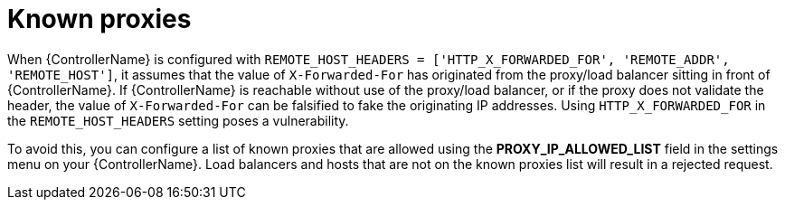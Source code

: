 
[id="con-known-proxies_{context}"]

= Known proxies


[role="_abstract"]

When {ControllerName} is configured with `REMOTE_HOST_HEADERS = ['HTTP_X_FORWARDED_FOR', 'REMOTE_ADDR', 'REMOTE_HOST']`, it assumes that the value of `X-Forwarded-For` has originated from the proxy/load balancer sitting in front of {ControllerName}.
If {ControllerName} is reachable without use of the proxy/load balancer, or if the proxy does not validate the header, the value of `X-Forwarded-For` can be falsified to fake the originating IP addresses.
Using `HTTP_X_FORWARDED_FOR` in the `REMOTE_HOST_HEADERS` setting poses a vulnerability.

To avoid this, you can configure a list of known proxies that are allowed using the *PROXY_IP_ALLOWED_LIST* field in the settings menu on your {ControllerName}.
Load balancers and hosts that are not on the known proxies list will result in a rejected request.

//.Example vulnerabilities:
//
//* The host config key for a job template
//* The hostname or ansible_(ssh_)host of a host in the job template's linked inventory
//* The URL of the job template's provisioning callback
